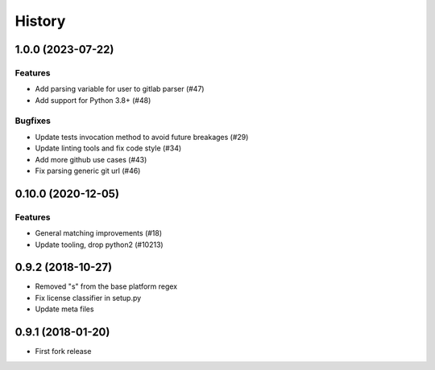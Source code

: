 .. :changelog:

*******
History
*******

.. towncrier release notes start

1.0.0 (2023-07-22)
==================

Features
--------

- Add parsing variable for user to gitlab parser (#47)
- Add support for Python 3.8+ (#48)


Bugfixes
--------

- Update tests invocation method to avoid future breakages (#29)
- Update linting tools and fix code style (#34)
- Add more github use cases (#43)
- Fix parsing generic git url (#46)


0.10.0 (2020-12-05)
===================

Features
--------

- General matching improvements (#18)
- Update tooling, drop python2 (#10213)

0.9.2 (2018-10-27)
==================

* Removed "s" from the base platform regex
* Fix license classifier in setup.py
* Update meta files

0.9.1 (2018-01-20)
==================

* First fork release
